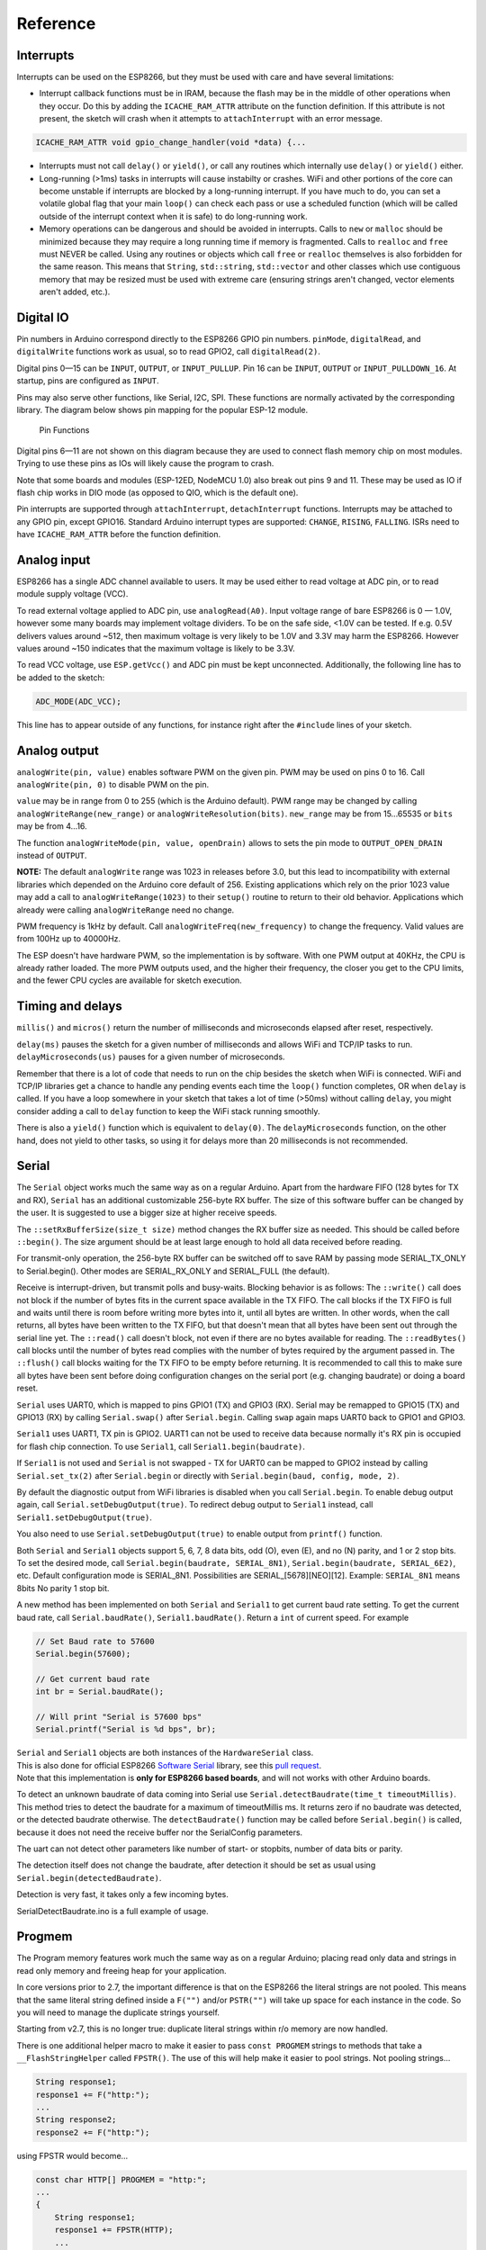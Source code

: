 Reference
=========

Interrupts
----------

Interrupts can be used on the ESP8266, but they must be used with care
and have several limitations:

* Interrupt callback functions must be in IRAM, because the flash may be
  in the middle of other operations when they occur.  Do this by adding
  the ``ICACHE_RAM_ATTR`` attribute on the function definition.  If this
  attribute is not present, the sketch will crash when it attempts to
  ``attachInterrupt`` with an error message.  

.. code:: cpp

    ICACHE_RAM_ATTR void gpio_change_handler(void *data) {...

* Interrupts must not call ``delay()`` or ``yield()``, or call any routines
  which internally use ``delay()`` or ``yield()`` either.
  
* Long-running (>1ms) tasks in interrupts will cause instabilty or crashes.
  WiFi and other portions of the core can become unstable if interrupts
  are blocked by a long-running interrupt.  If you have much to do, you can
  set a volatile global flag that your main ``loop()`` can check each pass
  or use a scheduled function (which will be called outside of the interrupt
  context when it is safe) to do long-running work.

* Memory operations can be dangerous and should be avoided in interrupts.
  Calls to ``new`` or ``malloc`` should be minimized because they may require
  a long running time if memory is fragmented.  Calls to ``realloc`` and
  ``free`` must NEVER be called.  Using any routines or objects which call
  ``free`` or ``realloc`` themselves is also forbidden for the same reason.
  This means that ``String``, ``std::string``, ``std::vector`` and other
  classes which use contiguous memory that may be resized must be used with
  extreme care (ensuring strings aren't changed, vector elements aren't
  added, etc.).

Digital IO
----------

Pin numbers in Arduino correspond directly to the ESP8266 GPIO pin
numbers. ``pinMode``, ``digitalRead``, and ``digitalWrite`` functions
work as usual, so to read GPIO2, call ``digitalRead(2)``.

Digital pins 0—15 can be ``INPUT``, ``OUTPUT``, or ``INPUT_PULLUP``. Pin
16 can be ``INPUT``, ``OUTPUT`` or ``INPUT_PULLDOWN_16``. At startup,
pins are configured as ``INPUT``.

Pins may also serve other functions, like Serial, I2C, SPI. These
functions are normally activated by the corresponding library. The
diagram below shows pin mapping for the popular ESP-12 module.

.. figure:: esp12.png
   :alt: Pin Functions

   Pin Functions

Digital pins 6—11 are not shown on this diagram because they are used to
connect flash memory chip on most modules. Trying to use these pins as
IOs will likely cause the program to crash.

Note that some boards and modules (ESP-12ED, NodeMCU 1.0) also break out
pins 9 and 11. These may be used as IO if flash chip works in DIO mode
(as opposed to QIO, which is the default one).

Pin interrupts are supported through ``attachInterrupt``,
``detachInterrupt`` functions. Interrupts may be attached to any GPIO
pin, except GPIO16. Standard Arduino interrupt types are supported:
``CHANGE``, ``RISING``, ``FALLING``. ISRs need to have
``ICACHE_RAM_ATTR`` before the function definition.

Analog input
------------

ESP8266 has a single ADC channel available to users. It may be used
either to read voltage at ADC pin, or to read module supply voltage
(VCC).

To read external voltage applied to ADC pin, use ``analogRead(A0)``.
Input voltage range of bare ESP8266 is 0 — 1.0V, however some many 
boards may implement voltage dividers. To be on the safe side, <1.0V 
can be tested. If e.g. 0.5V delivers values around ~512, then maximum 
voltage is very likely to be 1.0V and 3.3V may harm the ESP8266. 
However values around ~150 indicates that the maximum voltage is 
likely to be 3.3V.

To read VCC voltage, use ``ESP.getVcc()`` and ADC pin must be kept
unconnected. Additionally, the following line has to be added to the
sketch:

.. code:: cpp

    ADC_MODE(ADC_VCC);

This line has to appear outside of any functions, for instance right
after the ``#include`` lines of your sketch.

Analog output
-------------

``analogWrite(pin, value)`` enables software PWM on the given pin. PWM
may be used on pins 0 to 16. Call ``analogWrite(pin, 0)`` to disable PWM
on the pin.

``value`` may be in range from 0 to 255 (which is the Arduino default).
PWM range may be changed by calling ``analogWriteRange(new_range)`` or
``analogWriteResolution(bits)``.  ``new_range`` may be from 15...65535
or ``bits`` may be from 4...16.

The function ``analogWriteMode(pin, value, openDrain)`` allows to sets
the pin mode to ``OUTPUT_OPEN_DRAIN`` instead of ``OUTPUT``.

**NOTE:** The default ``analogWrite`` range was 1023 in releases before
3.0, but this lead to incompatibility with external libraries which
depended on the Arduino core default of 256.  Existing applications which
rely on the prior 1023 value may add a call to ``analogWriteRange(1023)``
to their ``setup()`` routine to return to their old behavior.  Applications
which already were calling ``analogWriteRange`` need no change.

PWM frequency is 1kHz by default. Call
``analogWriteFreq(new_frequency)`` to change the frequency. Valid values 
are from 100Hz up to 40000Hz.

The ESP doesn't have hardware PWM, so the implementation is by software. 
With one PWM output at 40KHz, the CPU is already rather loaded. The more 
PWM outputs used, and the higher their frequency, the closer you get to 
the CPU limits, and the fewer CPU cycles are available for sketch execution.

Timing and delays
-----------------

``millis()`` and ``micros()`` return the number of milliseconds and
microseconds elapsed after reset, respectively.

``delay(ms)`` pauses the sketch for a given number of milliseconds and
allows WiFi and TCP/IP tasks to run. ``delayMicroseconds(us)`` pauses
for a given number of microseconds.

Remember that there is a lot of code that needs to run on the chip
besides the sketch when WiFi is connected. WiFi and TCP/IP libraries get
a chance to handle any pending events each time the ``loop()`` function
completes, OR when ``delay`` is called. If you have a loop somewhere in
your sketch that takes a lot of time (>50ms) without calling ``delay``,
you might consider adding a call to ``delay`` function to keep the WiFi
stack running smoothly.

There is also a ``yield()`` function which is equivalent to
``delay(0)``. The ``delayMicroseconds`` function, on the other hand,
does not yield to other tasks, so using it for delays more than 20
milliseconds is not recommended.

Serial
------

The ``Serial`` object works much the same way as on a regular Arduino. Apart
from the hardware FIFO (128 bytes for TX and RX), ``Serial`` has an 
additional customizable 256-byte RX buffer. The size of this software buffer can
be changed by the user. It is suggested to use a bigger size at higher receive speeds.

The ``::setRxBufferSize(size_t size)`` method changes the RX buffer size as needed. This 
should be called before ``::begin()``. The size argument should be at least large enough
to hold all data received before reading.

For transmit-only operation, the 256-byte RX buffer can be switched off to save RAM by 
passing mode SERIAL_TX_ONLY to Serial.begin(). Other modes are SERIAL_RX_ONLY and 
SERIAL_FULL (the default).

Receive is interrupt-driven, but transmit polls and busy-waits. Blocking behavior is as follows:
The ``::write()`` call does not block if the number of bytes fits in the current space available
in the TX FIFO. The call blocks if the TX FIFO is full and waits until there is room before 
writing more bytes into it, until all bytes are written. In other words, when the call returns, 
all bytes have been written to the TX FIFO, but that doesn't mean that all bytes have been sent 
out through the serial line yet.
The ``::read()`` call doesn't block, not even if there are no bytes available for reading.
The ``::readBytes()`` call blocks until the number of bytes read complies with the number of 
bytes required by the argument passed in.
The ``::flush()`` call blocks waiting for the TX FIFO to be empty before returning. It is 
recommended to call this to make sure all bytes have been sent before doing configuration changes 
on the serial port (e.g. changing baudrate) or doing a board reset.

``Serial`` uses UART0, which is mapped to pins GPIO1 (TX) and GPIO3
(RX). Serial may be remapped to GPIO15 (TX) and GPIO13 (RX) by calling
``Serial.swap()`` after ``Serial.begin``. Calling ``swap`` again maps
UART0 back to GPIO1 and GPIO3.

``Serial1`` uses UART1, TX pin is GPIO2. UART1 can not be used to
receive data because normally it's RX pin is occupied for flash chip
connection. To use ``Serial1``, call ``Serial1.begin(baudrate)``.

If ``Serial1`` is not used and ``Serial`` is not swapped - TX for UART0
can be mapped to GPIO2 instead by calling ``Serial.set_tx(2)`` after
``Serial.begin`` or directly with
``Serial.begin(baud, config, mode, 2)``.

By default the diagnostic output from WiFi libraries is disabled when
you call ``Serial.begin``. To enable debug output again, call
``Serial.setDebugOutput(true)``. To redirect debug output to ``Serial1``
instead, call ``Serial1.setDebugOutput(true)``.

You also need to use ``Serial.setDebugOutput(true)`` to enable output
from ``printf()`` function.

Both ``Serial`` and ``Serial1`` objects support 5, 6, 7, 8 data bits,
odd (O), even (E), and no (N) parity, and 1 or 2 stop bits. To set the
desired mode, call ``Serial.begin(baudrate, SERIAL_8N1)``,
``Serial.begin(baudrate, SERIAL_6E2)``, etc.
Default configuration mode is SERIAL_8N1. Possibilities are SERIAL_[5678][NEO][12].
Example: ``SERIAL_8N1`` means 8bits No parity 1 stop bit.
 
A new method has been implemented on both ``Serial`` and ``Serial1`` to
get current baud rate setting. To get the current baud rate, call
``Serial.baudRate()``, ``Serial1.baudRate()``. Return a ``int`` of
current speed. For example

.. code:: cpp

    // Set Baud rate to 57600
    Serial.begin(57600);

    // Get current baud rate
    int br = Serial.baudRate();

    // Will print "Serial is 57600 bps"
    Serial.printf("Serial is %d bps", br);

| ``Serial`` and ``Serial1`` objects are both instances of the
  ``HardwareSerial`` class.
| This is also done for official ESP8266 `Software
  Serial <libraries.rst#softwareserial>`__
  library, see this `pull
  request <https://github.com/plerup/espsoftwareserial/pull/22>`__.
| Note that this implementation is **only for ESP8266 based boards**,
  and will not works with other Arduino boards.


To detect an unknown baudrate of data coming into Serial use ``Serial.detectBaudrate(time_t timeoutMillis)``. This method tries to detect the baudrate for a maximum of timeoutMillis ms. It returns zero if no baudrate was detected, or the detected baudrate otherwise. The ``detectBaudrate()`` function may be called before ``Serial.begin()`` is called, because it does not need the receive buffer nor the SerialConfig parameters.

The uart can not detect other parameters like number of start- or stopbits, number of data bits or parity.

The detection itself does not change the baudrate, after detection it should be set as usual using ``Serial.begin(detectedBaudrate)``.

Detection is very fast, it takes only a few incoming bytes.

SerialDetectBaudrate.ino is a full example of usage.

Progmem
-------

The Program memory features work much the same way as on a regular
Arduino; placing read only data and strings in read only memory and
freeing heap for your application.

In core versions prior to 2.7, the important difference is that on the
ESP8266 the literal strings are not pooled.  This means that the same
literal string defined inside a ``F("")`` and/or ``PSTR("")`` will take up
space for each instance in the code.  So you will need to manage the
duplicate strings yourself.

Starting from v2.7, this is no longer true: duplicate literal strings within
r/o memory are now handled.

There is one additional helper macro to make it easier to pass
``const PROGMEM`` strings to methods that take a ``__FlashStringHelper``
called ``FPSTR()``. The use of this will help make it easier to pool
strings. Not pooling strings...

.. code:: cpp

    String response1;
    response1 += F("http:");
    ...
    String response2;
    response2 += F("http:");

using FPSTR would become...

.. code:: cpp

    const char HTTP[] PROGMEM = "http:";
    ...
    {
        String response1;
        response1 += FPSTR(HTTP);
        ...
        String response2;
        response2 += FPSTR(HTTP);
    }

C++
----

- About C++ exceptions, ``operator new``, and Exceptions menu option
  
  The C++ standard says the following about the ``new`` operator behavior when encountering heap shortage (memory full):

  - has to throw a ``std::bad_alloc`` C++ exception when they are enabled

  - will ``abort()`` otherwise
  
  There are several reasons for the first point above, among which are:

  - guarantee that the return of new is never a ``nullptr``

  - guarantee full construction of the top level object plus all member subobjects

  - guarantee that any subobjects partially constructed get destroyed, and in the correct order, if oom is encountered midway through construction
  
  When C++ exceptions are disabled, or when using ``new(nothrow)``, the above guarantees can't be upheld, so the second point (``abort()``) above is the only ``std::c++`` viable solution.
  
  Historically in Arduino environments, ``new`` is overloaded to simply return the equivalent ``malloc()`` which in turn can return ``nullptr``.
  
  This behavior is not C++ standard, and there is good reason for that: there are hidden and very bad side effects. The *class and member constructors are always called, even when memory is full* (``this == nullptr``).
  In addition, the memory allocation for the top object could succeed, but allocation required for some member object could fail, leaving construction in an undefined state.
  So the historical behavior of Ardudino's ``new``, when faced with insufficient memory, will lead to bad crashes sooner or later, sometimes unexplainable, generally due to memory corruption even when the returned value is checked and managed.
  Luckily on esp8266, trying to update RAM near address 0 will immediately raise an hardware exception, unlike on other uC like avr on which that memory can be accessible.
  
  As of core 2.6.0, there are 3 options: legacy (default) and two clear cases when ``new`` encounters oom:
  
  - ``new`` returns ``nullptr``, with possible bad effects or immediate crash when constructors (called anyway) initialize members (exceptions are disabled in this case)

  - C++ exceptions are disabled: ``new`` calls ``abort()`` and will "cleanly" crash, because there is no way to honor memory allocation or to recover gracefully.

  - C++ exceptions are enabled: ``new`` throws a ``std::bad_alloc`` C++ exception, which can be caught and handled gracefully.
    This assures correct behavior, including handling of all subobjects, which guarantees stability.

  History: `#6269 <https://github.com/esp8266/Arduino/issues/6269>`__ `#6309 <https://github.com/esp8266/Arduino/pull/6309>`__ `#6312 <https://github.com/esp8266/Arduino/pull/6312>`__

Streams
-------

Arduino API

  Stream is one of the core classes in the Arduino API.  Wire, serial, network and
  filesystems are streams, from which data are read or written.

  Making a transfer with streams is quite common, like for example the
  historical WiFiSerial sketch:

  .. code:: cpp

    //check clients for data
    //get data from the telnet client and push it to the UART
    while (serverClient.available()) {
      Serial.write(serverClient.read());
    }

    //check UART for data
    if (Serial.available()) {
      size_t len = Serial.available();
      uint8_t sbuf[len];
      Serial.readBytes(sbuf, len);
      //push UART data to all connected telnet clients
      if (serverClient && serverClient.connected()) {
        serverClient.write(sbuf, len);
      }
    }

  One will notice that in the network to serial direction, data are transfered
  byte by byte while data are available.  On the other direction, a temporary
  buffer is created on stack, filled with available serial data, then
  transfered to network.

  The ``readBytes(buffer, length)`` method includes a timeout to ensure that
  all required bytes are received.  The ``write(buffer, length)`` (inherited
  from ``Print::``) function is also usually blocking until the full buffer is
  transmitted. Both functions return the number of transmitted bytes.

  That's the way the Stream class works and is commonly used.

  Classes derived from ``Stream::`` also usually introduce the ``read(buffer,
  len)`` method, which is similar to ``readBytes(buffer, len)`` without
  timeout: the returned value can be less than the requested size, so special
  care must be taken with this function, introduced in the Arduino
  ``Client::`` class.  This function has also been introduced in other classes
  not derivating from ``Client::``, e.g.  ``HardwareSerial::``.

Stream extensions

  Stream extensions are designed to be compatible with Arduino API, and
  offer additional methods to make transfers more efficient and easier to
  use.

  The serial to network transfer above can be written like this:

  .. code:: cpp

    serverClient.toNow(Serial); // chunk by chunk
    Serial.toNow(serverClient); // chunk by chunk

  An echo service can be written like this:

  .. code:: cpp

    serverClient.toNow(serverClient); // tcp echo service

    Serial.toNow(Serial);             // serial software loopback

  Beside reducing coding time, these methods optimize transfers by avoiding
  buffer copies when possible.

  - User facing API: ``Stream::to()``

    The goal of streams is to transfer data between producers and consumers,
    like the telnet/serial example above.  Four methods are provided, all of
    them return the number of transmitted bytes:

    - ``Stream::toSize(dest, size [, timeout])``

      This method waits up to the given or default timeout to transfer
      ``size`` bytes to the the ``dest`` Stream.

    - ``Stream::toUntil(dest, delim [, timeout])``

      This method waits up to the given or default timeout to transfer data
      until the character ``delim`` is met.  The delimiter is read but not
      transfered.

    - ``Stream::toNow(dest)``

      This method transfers all already available data to the destination.
      There is no timeout and the returned value is 0 when there is nothing
      to transfer or no room in the destination.

    - ``Stream::toAll(dest [, timeout])``

      This method waits up to the given or default timeout to transfer all
      available data.  It is useful when source is able to tell that no more
      data will be available for this call, or when destination is able to
      tell that it will no more be able to receive.

      For example, a source String will not grow during the transfer, or a
      particular network connection supposed to send a fixed amount of data
      before closing.  ``::toAll()`` will receive all bytes.  Timeout is
      useful when destination needs processing time (e.g.  network or serial
      input buffer full = please wait a bit).

  - String, flash strings helpers

    Two additional classes are provided.

    - ``StreamPtr::`` is designed to hold a constant buffer (in ram or flash).

      With this class, a ``Stream::`` can be made from ``const char*``,
      ``F("some words in flash")`` or ``PROGMEM`` strings.  This class makes
      no copy, even with data in flash.  For flash content, byte-by-byte
      transfers is a consequence when "memcpy_P" cannot be used.  Other
      contents can be transfered at once when possible.

      .. code:: cpp

        StreamPtr css(F("my long css data")); // CSS data not copied to RAM
        server.toAll(css);

    - ``S2Stream::`` is designed to make a ``Stream::`` out of a ``String::`` without copy.

      .. code:: cpp

        String helloString("hello");
        S2Stream hello(helloString);
        hello.reset(0);      // prevents ::read() to consume the string

        hello.toAll(Serial); // shows "hello"
        hello.toAll(Serial); // shows nothing, content has already been read
        hello.reset();       // reset content pointer
        hello.toAll(Serial); // shows "hello"
        hello.reset(3);      // reset content pointer to a specific position
        hello.toAll(Serial); // shows "lo"

        hello.setConsume();  // ::read() will consume, this is the default
        Serial.println(helloString.length()); // shows 5
        hello.toAll(Serial);                  // shows "hello"
        Serial.println(helloString.length()); // shows 0, string is consumed

      ``StreamString::``, derives from ``S2Stream``

      .. code:: cpp

        StreamString contentStream;
        client.toSize(contentStream, SOME_SIZE); // receives at most SOME_SIZE bytes

        // equivalent to:

        String content;
        S2Stream contentStream(content);
        client.toSize(contentStream, SOME_SIZE); // receives at most SOME_SIZE bytes
        // content has the data

  - Internal Stream API: ``peekBuffer``

    Here is the method list and their significations.  They are currently
    implemented in ``HardwareSerial``, ``WiFiClient`` and
    ``WiFiClientSecure``.

    - ``virtual bool peekBufferAPI ()`` returns ``true`` when the API is present in the class

    - ``virtual size_t peekAvailable ()`` returns the number of reachable bytes

    - ``virtual const char* peekBuffer ()`` returns the pointer to these bytes

      This API requires that any kind of ``"read"`` function must not be called after ``peekBuffer()``
      and until ``peekConsume()`` is called.

    - ``virtual void peekConsume (size_t consume)`` tells to discard that number of bytes

    - ``virtual bool inputTimeoutPossible ()``

      A ``StringStream`` will return false. A closed network connection returns false.
      This function allows ``Stream::toAll()`` to return early.

    - ``virtual bool outputTimeoutPossible ()``

      A closed network connection returns false.
      This function allows ``Stream::toAll()`` to return early.

    - ``virtual ssize_t streamSize()``

      It returns -1 when stream size is unknown, depending on implementation
      (string size, file size..).
